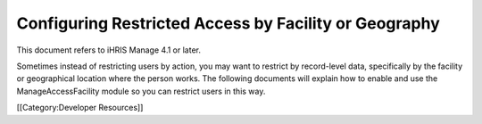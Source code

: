 Configuring Restricted Access by Facility or Geography
======================================================

This document refers to iHRIS Manage 4.1 or later.

Sometimes instead of restricting users by action, you may want to restrict by record-level data, specifically by the facility or geographical location where the person works.  The following documents will explain how to enable and use the ManageAccessFacility module so you can restrict users in this way.

[[Category:Developer Resources]]
